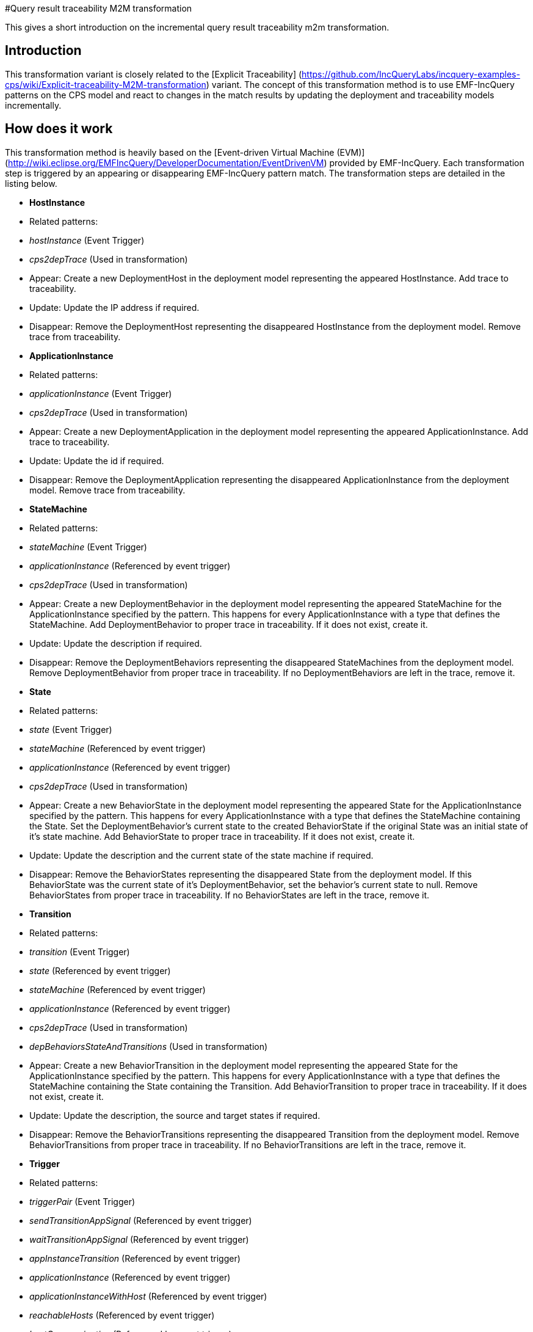 #Query result traceability M2M transformation

This gives a short introduction on the incremental query result traceability m2m transformation.

## Introduction

This transformation variant is closely related to the [Explicit Traceability] (https://github.com/IncQueryLabs/incquery-examples-cps/wiki/Explicit-traceability-M2M-transformation) variant. The concept of this transformation method is to use EMF-IncQuery patterns on the CPS model and react to changes in the match results by updating the deployment and traceability models incrementally. 

## How does it work

This transformation method is heavily based on the [Event-driven Virtual Machine (EVM)](http://wiki.eclipse.org/EMFIncQuery/DeveloperDocumentation/EventDrivenVM) provided by EMF-IncQuery. Each transformation step is triggered by an appearing or disappearing EMF-IncQuery pattern match. The transformation steps are detailed in the listing below.

* **HostInstance**
    * Related patterns:
        * _hostInstance_ (Event Trigger)
        * _cps2depTrace_ (Used in transformation)
    * Appear: Create a new DeploymentHost in the deployment model representing the appeared HostInstance. Add trace to traceability.
    * Update: Update the IP address if required.
    * Disappear: Remove the DeploymentHost representing the disappeared HostInstance from the deployment model. Remove trace from traceability.
* **ApplicationInstance**
    * Related patterns:
        * _applicationInstance_ (Event Trigger)
        * _cps2depTrace_ (Used in transformation)
    * Appear: Create a new DeploymentApplication in the deployment model representing the appeared ApplicationInstance. Add trace to traceability.
    * Update: Update the id if required.
    * Disappear: Remove the DeploymentApplication representing the disappeared ApplicationInstance from the deployment model. Remove trace from traceability.
* **StateMachine**
    * Related patterns:
        * _stateMachine_ (Event Trigger)
        * _applicationInstance_ (Referenced by event trigger)
        * _cps2depTrace_ (Used in transformation)
    * Appear: Create a new DeploymentBehavior in the deployment model representing the appeared StateMachine for the ApplicationInstance specified by the pattern. This happens for every ApplicationInstance with a type that defines the StateMachine. Add DeploymentBehavior to proper trace in traceability. If it does not exist, create it.
    * Update: Update the description if required.
    * Disappear: Remove the DeploymentBehaviors representing the disappeared StateMachines from the deployment model. Remove DeploymentBehavior from proper trace in traceability. If no DeploymentBehaviors are left in the trace, remove it.
* **State**
    * Related patterns:
        * _state_ (Event Trigger)
        * _stateMachine_ (Referenced by event trigger)
        * _applicationInstance_ (Referenced by event trigger)
        * _cps2depTrace_ (Used in transformation)
    * Appear: Create a new BehaviorState in the deployment model representing the appeared State for the ApplicationInstance specified by the pattern. This happens for every ApplicationInstance with a type that defines the StateMachine containing the State. Set the DeploymentBehavior's current state to the created BehaviorState if the original State was an initial state of it's state machine. Add BehaviorState to proper trace in traceability. If it does not exist, create it.
    * Update: Update the description and the current state of the state machine if required.
    * Disappear: Remove the BehaviorStates representing the disappeared State from the deployment model. If this BehaviorState was the current state of it's DeploymentBehavior, set the behavior's current state to null. Remove BehaviorStates from proper trace in traceability. If no BehaviorStates are left in the trace, remove it.
* **Transition**
    * Related patterns:
        * _transition_ (Event Trigger)
        * _state_ (Referenced by event trigger) 
        * _stateMachine_ (Referenced by event trigger)
        * _applicationInstance_ (Referenced by event trigger)
        * _cps2depTrace_ (Used in transformation)
        * _depBehaviorsStateAndTransitions_ (Used in transformation)
    * Appear: Create a new BehaviorTransition in the deployment model representing the appeared State for the ApplicationInstance specified by the pattern. This happens for every ApplicationInstance with a type that defines the StateMachine containing the State containing the Transition. Add BehaviorTransition to proper trace in traceability. If it does not exist, create it.
    * Update: Update the description, the source and target states if required.
    * Disappear: Remove the BehaviorTransitions representing the disappeared Transition from the deployment model. Remove BehaviorTransitions from proper trace in traceability. If no BehaviorTransitions are left in the trace, remove it.
* **Trigger**
    * Related patterns:
        * _triggerPair_ (Event Trigger)
        * _sendTransitionAppSignal_ (Referenced by event trigger)
        * _waitTransitionAppSignal_ (Referenced by event trigger)
        * _appInstanceTransition_ (Referenced by event trigger)
        * _applicationInstance_ (Referenced by event trigger)
        * _applicationInstanceWithHost_ (Referenced by event trigger)
        * _reachableHosts_ (Referenced by event trigger)
        * _hostCommunication_ (Referenced by event trigger)
        * _cps2depTrace_ (Used in transformation)
    * Appear: Set the trigger between the BehaviorTransitions representing the matched Transitions.
    * Disappear: Remove the trigger between the BehaviorTransitions representing the matched Transitions.

To resolve ordering issues, the events processing order is defined based on priorities as follows:
HostInstance > ApplicationInstance > StateMachine > State > Transition > Trigger

(A > B means event A will be processed before event B)

The above order is true for each appear and update event. In the case of disappear events the order is reversed.

## Handling of 1-to-n mappings

The 1-to-n mappings are mainly handled inside the event trigger patterns. Each pattern is written in a way so that it will create an event for each applicable ApplicationInstance, e.g. if a new State is added to the CPS model and there are 3 ApplicationInstances of the type that defines the StateMachine, then 3 appeared events will occur, and each of them will add a new BehaviorState to the corresponding DeploymentApplication's DeploymentBehavior.

## Creation of triggers

Detecting new trigger pairs is entirely the job of EMF-IncQuery using the above specified patterns.

## Class of the transformation

The implementation of the transformation can be found in the following class:
`CPS2DeploymentTransformationQrt.xtend`

## Summary and comparison

Compared to the Explicit Traceability version, the reduced pattern complexity of this transformation method allows more memory efficient transformation at the price of loosing the ability to start the transformation on an already existing, partially transformed model. The speed of the transformation is comparable to that of the Explicit Traceability, while its memory consumption is more akin to the [[Simple-Xtend-and-IncQuery-M2M-transformation]] variant.